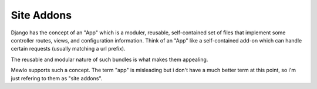 Site Addons
===========

Django has the concept of an "App" which is a moduler, reusable, self-contained set of files that implement some controller routes, views, and configuration information.
Think of an "App" like a self-contained add-on which can handle certain requests (usually matching a url prefix).

The reusable and modular nature of such bundles is what makes them appealing.

Mewlo supports such a concept.  The term "app" is misleading but i don't have a much better term at this point, so i'm just refering to them as "site addons".
